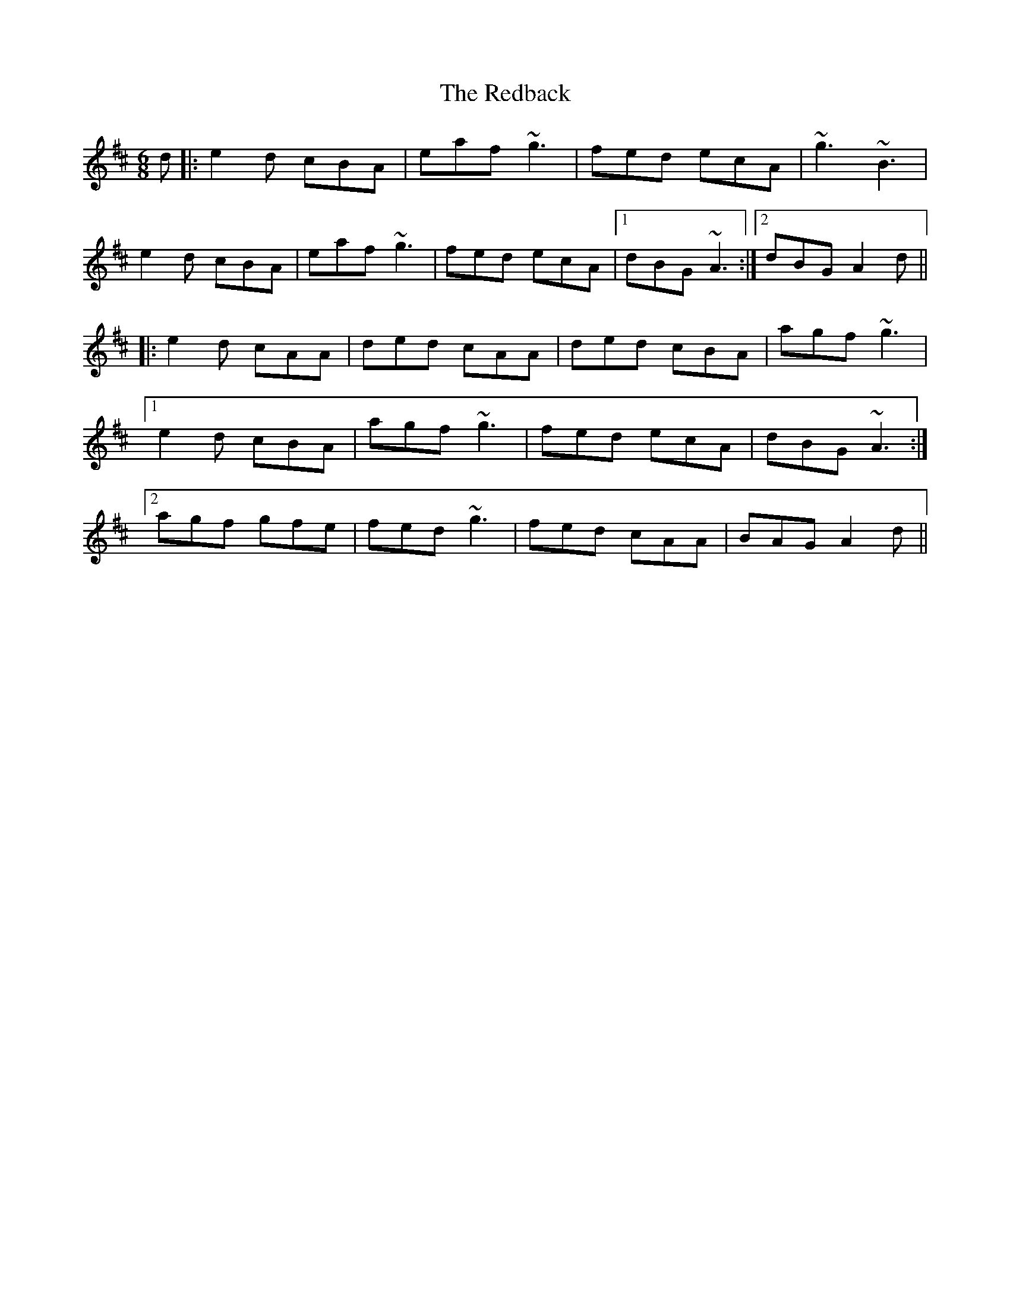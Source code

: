 X: 33944
T: Redback, The
R: jig
M: 6/8
K: Amixolydian
d|:e2d cBA|eaf ~g3|fed ecA|~g3 ~B3|
e2d cBA|eaf ~g3|fed ecA|1 dBG ~A3:|2 dBG A2d||
|:e2d cAA|ded cAA|ded cBA|agf ~g3|
[1 e2d cBA|agf ~g3|fed ecA|dBG ~A3:|
[2 agf gfe|fed ~g3|fed cAA|BAG A2d||

